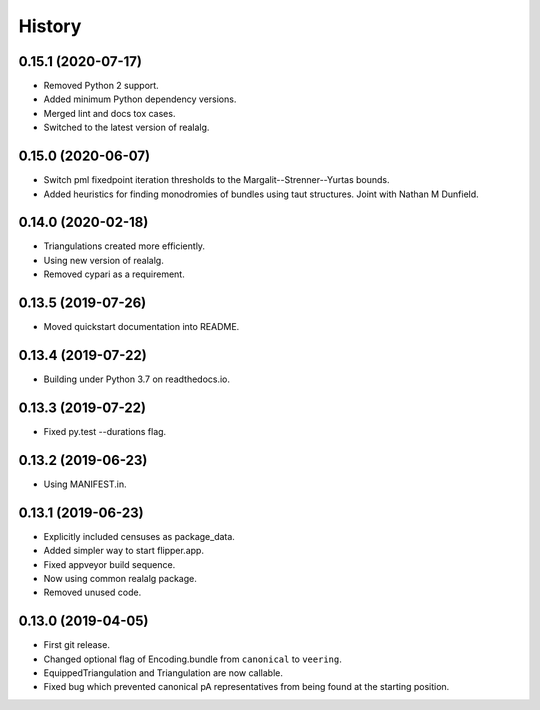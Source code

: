 
History
=======

0.15.1 (2020-07-17)
-------------------

* Removed Python 2 support.
* Added minimum Python dependency versions.
* Merged lint and docs tox cases.
* Switched to the latest version of realalg.

0.15.0 (2020-06-07)
-------------------

* Switch pml fixedpoint iteration thresholds to the Margalit--Strenner--Yurtas bounds.
* Added heuristics for finding monodromies of bundles using taut structures.
  Joint with Nathan M Dunfield.

0.14.0 (2020-02-18)
-------------------

* Triangulations created more efficiently.
* Using new version of realalg.
* Removed cypari as a requirement.

0.13.5 (2019-07-26)
-------------------

* Moved quickstart documentation into README.

0.13.4 (2019-07-22)
-------------------

* Building under Python 3.7 on readthedocs.io.


0.13.3 (2019-07-22)
-------------------

* Fixed py.test --durations flag.

0.13.2 (2019-06-23)
-------------------

* Using MANIFEST.in.

0.13.1 (2019-06-23)
-------------------

* Explicitly included censuses as package_data.
* Added simpler way to start flipper.app.
* Fixed appveyor build sequence.
* Now using common realalg package.
* Removed unused code.

0.13.0 (2019-04-05)
-------------------

* First git release.
* Changed optional flag of Encoding.bundle from ``canonical`` to ``veering``.
* EquippedTriangulation and Triangulation are now callable.
* Fixed bug which prevented canonical pA representatives from being found at the starting position.

